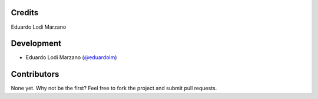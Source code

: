 =======
Credits
=======
Eduardo Lodi Marzano

===========
Development
===========
* Eduardo Lodi Marzano (`@eduardolm <https://github.com/eduardolm>`_)

============
Contributors
============
None yet. Why not be the first? Feel free to fork the project and submit pull requests.
